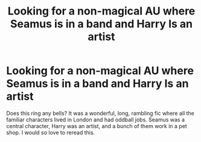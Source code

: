#+TITLE: Looking for a non-magical AU where Seamus is in a band and Harry Is an artist

* Looking for a non-magical AU where Seamus is in a band and Harry Is an artist
:PROPERTIES:
:Author: emily78910
:Score: 5
:DateUnix: 1470542748.0
:DateShort: 2016-Aug-07
:FlairText: Fic Search
:END:
Does this ring any bells? It was a wonderful, long, rambling fic where all the familiar characters lived in London and had oddball jobs. Seamus was a central character, Harry was an artist, and a bunch of them work in a pet shop. I would so love to reread this.

